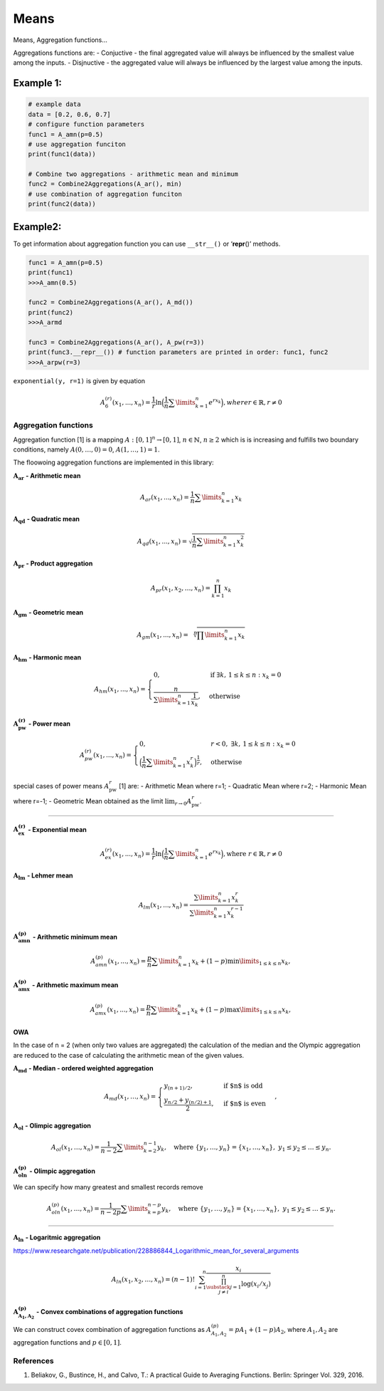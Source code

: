Means
=====

Means, Aggregation functions…

Aggregations functions are: - Conjuctive - the final aggregated value
will always be influenced by the smallest value among the inputs. -
Disjnuctive - the aggregated value will always be influenced by the
largest value among the inputs.

Example 1:
^^^^^^^^^^

.. code:: pycon

   # example data
   data = [0.2, 0.6, 0.7]
   # configure function parameters
   func1 = A_amn(p=0.5)
   # use aggregation funciton
   print(func1(data))

   # Combine two aggregations - arithmetic mean and minimum
   func2 = Combine2Aggregations(A_ar(), min)
   # use combination of aggregation funciton
   print(func2(data))

Example2:
^^^^^^^^^

To get information about aggregation function you can use ``__str__()``
or ‘**repr**\ ()’ methods.

.. code:: pycon

   func1 = A_amn(p=0.5)
   print(func1)
   >>>A_amn(0.5)

   func2 = Combine2Aggregations(A_ar(), A_md())
   print(func2)
   >>>A_armd

   func3 = Combine2Aggregations(A_ar(), A_pw(r=3))
   print(func3.__repr__()) # function parameters are printed in order: func1, func2
   >>>A_arpw(r=3)

``exponential(y, r=1)`` is given by equation

.. math::


   A_6^{(r)}(x_1,...,x_n)= \frac{1}{r}\ln
   \Big(\frac{1}{n} \sum \limits_{k=1}^{n} e^{rx_k}\Big), where
   r \in \mathbb{R}, r \neq 0

Aggregation functions
---------------------

Aggregation function [1] is a mapping :math:`A:[0,1]^n\to[0,1]`,
:math:`n \in \mathbb{N}`, :math:`n\ge 2` which is is increasing and
fulfills two boundary conditions, namely :math:`A(0,\dots,0) = 0`,
:math:`A(1,\dots,1) = 1`.

The floowoing aggregation functions are implemented in this library:

:math:`\mathbf{A_{ar}}` **- Arithmetic mean**

.. math:: A_{ar}(x_1,...,x_n)=\frac{1}{n}\sum \limits_{k=1}^{n} x_k

:math:`\mathbf{A_{qd}}` **- Quadratic mean**

.. math::

   A_{qd}(x_1,...,x_n)=\sqrt{\frac{1}{n}\sum
   \limits_{k=1}^{n} x_k^2}

:math:`\mathbf{A_{pr}}` **- Product aggregation**

.. math:: A_{pr}(x_1, x_2, \dots, x_n) = \prod_{k=1}^n x_k

:math:`\mathbf{A_{gm}}` **- Geometric mean**

.. math::

   A_{gm}(x_1,...,x_n)=\sqrt[n]{\prod
   \limits_{k=1}^{n} x_k}

:math:`\mathbf{A_{hm}}` **- Harmonic mean**

.. math::


   A_{hm}(x_1,...,x_n) =
   \begin{cases}
   0, & \text{if } \exists k,\, 1 \leq k \leq n : x_k = 0 \\
   \frac{n}{\sum\limits_{k=1}^{n} \frac{1}{x_k}}, & \text{otherwise}
   \end{cases}

:math:`\mathbf{A_{pw}^{(r)}}` **- Power mean**

.. math::


   A_{pw}^{(r)}(x_1,...,x_n) =
   \begin{cases}
   0, & r < 0, \; \exists k,\, 1 \leq k \leq n : x_k = 0 \\
   \Big(\frac{1}{n} \sum\limits_{k=1}^{n} x_k^r \Big)^{\frac{1}{r}}, & \text{otherwise}
   \end{cases}

special cases of power means :math:`A_{\text{pw}}^r` [1] are: -
Arithmetic Mean where r=1; - Quadratic Mean where r=2; - Harmonic Mean
where r=-1; - Geometric Mean obtained as the limit
:math:`\lim_{r \to 0} A_{\text{pw}}^r`.

--------------

:math:`\mathbf{A_{ex}^{(r)}}` **- Exponential mean**

.. math::

   A_{ex}^{(r)}(x_1,...,x_n)= \frac{1}{r}\ln
   \Big(\frac{1}{n} \sum \limits_{k=1}^{n} e^{rx_k}\Big), \text{where
   } r \in \mathbb{R}$, $r \neq 0

:math:`\mathbf{A_{lm}}` **- Lehmer mean**

.. math:: A_{lm}(x_1,...,x_n)= \frac{\sum \limits_{k=1}^{n}x_k^r}{\sum \limits_{k=1}^{n}x_k^{r-1}} 

:math:`\mathbf{A_{amn}^{(p)}}` **- Arithmetic minimum mean**

.. math::

   A_{amn}^{(p)}(x_1,...,x_n)=\frac{p}{n}\sum \limits_{k=1}^{n} x_k+
   (1-p) \min \limits_{1 \leq k \leq n}x_k,

:math:`\mathbf{A_{amx}^{(p)}}` **- Arithmetic maximum mean**

.. math::

   A_{amx}^{(p)}(x_1,...,x_n)=\frac{p}{n}\sum \limits_{k=1}^{n} x_k+
   (1-p) \max \limits_{1\leq k \leq n}x_k,

OWA
~~~

In the case of n = 2 (when only two values are aggregated) the
calculation of the median and the Olympic aggregation are reduced to the
case of calculating the arithmetic mean of the given values.

:math:`\mathbf{A_{md}}` **- Median - ordered weighted aggregation**

.. math::

   A_{md}(x_1,\dots,x_n) =
   \begin{cases}
   y_{(n+1)/2},&\text{if $n$ is odd}\\
   \frac{y_{n/2}+y_{(n/2)+1}}{2},&\text{if $n$ is even}
   \end{cases},

:math:`\mathbf{A_{ol}}` **- Olimpic aggregation**

.. math::  A_{ol}(x_1,\dots,x_n) = \frac{1}{n-2} \sum \limits_{k=2}^{n-1}  y_k, \quad \text{where } \{y_1, \dots, y_n\} = \{x_1, \dots, x_n\},\ y_1 \leq y_2 \leq \dots \leq y_n.

:math:`\mathbf{A_{oln}^{(p)}}` **- Olimpic aggregation**

We can specify how many greatest and smallest records remove

.. math::  A_{oln}^{(p)}(x_1,\dots,x_n) = \frac{1}{n-2p} \sum \limits_{k=p}^{n-p}  y_k, \quad \text{where } \{y_1, \dots, y_n\} = \{x_1, \dots, x_n\},\ y_1 \leq y_2 \leq \dots \leq y_n.

--------------

:math:`\mathbf{A_{ln}}` **- Logaritmic aggregation**

https://www.researchgate.net/publication/228886844_Logarithmic_mean_for_several_arguments

.. math::


   A_{ln}\left(x_1, x_2, \ldots, x_n\right)=(n-1) ! \sum_{i=1}^n \frac{x_i}{\prod_{\substack{j=1 \\ j \neq i}}^n \log \left(x_i / x_j\right)}

:math:`\mathbf{A^{(p)}_{A_1,A_2}}` - Convex combinations of aggregation functions
~~~~~~~~~~~~~~~~~~~~~~~~~~~~~~~~~~~~~~~~~~~~~~~~~~~~~~~~~~~~~~~~~~~~~~~~~~~~~~~~~

We can construct covex combination of aggregation functions as
:math:`A^{(p)}_{A_1,A_2}=pA_1+(1-p)A_2`, where :math:`A_1, A_2` are
aggregation functions and :math:`p \in [0,1]`.

References
----------

1. Beliakov, G., Bustince, H., and Calvo, T.: A practical Guide to
   Averaging Functions. Berlin: Springer Vol. 329, 2016.
